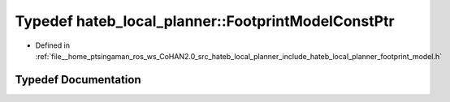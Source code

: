 .. _exhale_typedef_namespacehateb__local__planner_1af2d8ed0e53dff57b1e62bc801c0cd3ad:

Typedef hateb_local_planner::FootprintModelConstPtr
===================================================

- Defined in :ref:`file__home_ptsingaman_ros_ws_CoHAN2.0_src_hateb_local_planner_include_hateb_local_planner_footprint_model.h`


Typedef Documentation
---------------------


.. doxygentypedef:: hateb_local_planner::FootprintModelConstPtr
   :project: CoHAN2.0